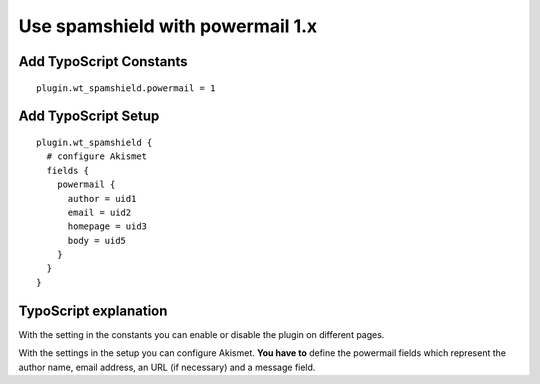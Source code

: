 ﻿

.. ==================================================
.. FOR YOUR INFORMATION
.. --------------------------------------------------
.. -*- coding: utf-8 -*- with BOM.

.. ==================================================
.. DEFINE SOME TEXTROLES
.. --------------------------------------------------
.. role::   underline
.. role::   typoscript(code)
.. role::   ts(typoscript)
   :class:  typoscript
.. role::   php(code)


Use spamshield with powermail 1.x
^^^^^^^^^^^^^^^^^^^^^^^^^^^^^^^^^


Add TypoScript Constants
""""""""""""""""""""""""

::

   plugin.wt_spamshield.powermail = 1


Add TypoScript Setup
""""""""""""""""""""

::

   plugin.wt_spamshield {
     # configure Akismet
     fields {
       powermail {
         author = uid1
         email = uid2
         homepage = uid3
         body = uid5
       }
     }
   }


TypoScript explanation
""""""""""""""""""""""

With the setting in the constants you can enable or disable the plugin
on different pages.

With the settings in the setup you can configure Akismet.  **You have
to** define the powermail fields which represent the author name,
email address, an URL (if necessary) and a message field.

